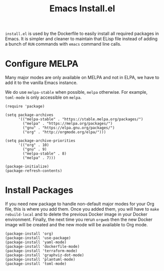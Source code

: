 #+PROPERTY: header-args :results silent :comments link :mkdirp yes :eval no :tangle ../../orgweb/resources/install.el

#+TITLE: Emacs Install.el

=install.el= is used by the Dockerfile to easily install all required packages
in Emacs. It is simpler and cleaner to maintain that ELisp file instead of
adding a bunch of =RUN= commands with =emacs= command line calls.


* Configure MELPA

Many major modes are only available on MELPA and not in ELPA, we have to add
it to the vanilla Emacs instance.

We do use =melpa-stable= when possible, =melpa= otherwise. For example,
=toml-mode= is only accessible on =melpa=.

#+begin_src elisp
(require 'package)

(setq package-archives
      '(("melpa-stable" . "https://stable.melpa.org/packages/")
        ("melpa" . "https://melpa.org/packages/")
        ("gnu" . "https://elpa.gnu.org/packages/")
        ("org" . "http://orgmode.org/elpa/")))

(setq package-archive-priorities
      '(("org" . 10)
        ("gnu" . 9)
        ("melpa-stable" . 8)
        ("melpa" . 7)))

(package-initialize)
(package-refresh-contents)
#+end_src

* Install Packages

If you need new package to handle non-default major modes for your Org file,
this is where you add them. Once you added them, you will have to =make
rebuild-local= and to delete the previous Docker image in your Docker
environment. Finally, the next time you rerun =orgweb= then the new Docker image
will be created and the new mode will be available to Org mode.

#+begin_src elisp
(package-install 'org)
(package-install 'use-package)
(package-install 'yaml-mode)
(package-install 'dockerfile-mode)
(package-install 'terraform-mode)
(package-install 'graphviz-dot-mode)
(package-install 'plantuml-mode)
(package-install 'toml-mode)
#+end_src
